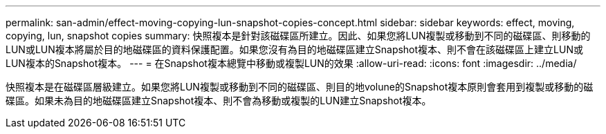 ---
permalink: san-admin/effect-moving-copying-lun-snapshot-copies-concept.html 
sidebar: sidebar 
keywords: effect, moving, copying, lun, snapshot copies 
summary: 快照複本是針對該磁碟區所建立。因此、如果您將LUN複製或移動到不同的磁碟區、則移動的LUN或LUN複本將屬於目的地磁碟區的資料保護配置。如果您沒有為目的地磁碟區建立Snapshot複本、則不會在該磁碟區上建立LUN或LUN複本的Snapshot複本。 
---
= 在Snapshot複本總覽中移動或複製LUN的效果
:allow-uri-read: 
:icons: font
:imagesdir: ../media/


[role="lead"]
快照複本是在磁碟區層級建立。如果您將LUN複製或移動到不同的磁碟區、則目的地volune的Snapshot複本原則會套用到複製或移動的磁碟區。如果未為目的地磁碟區建立Snapshot複本、則不會為移動或複製的LUN建立Snapshot複本。

